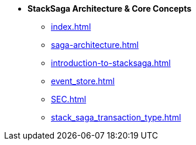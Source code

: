 * [.green]*StackSaga Architecture & Core Concepts*
** xref:index.adoc[]
** xref:saga-architecture.adoc[]
** xref:introduction-to-stacksaga.adoc[]
** xref:event_store.adoc[]
** xref:SEC.adoc[]
** xref:stack_saga_transaction_type.adoc[]